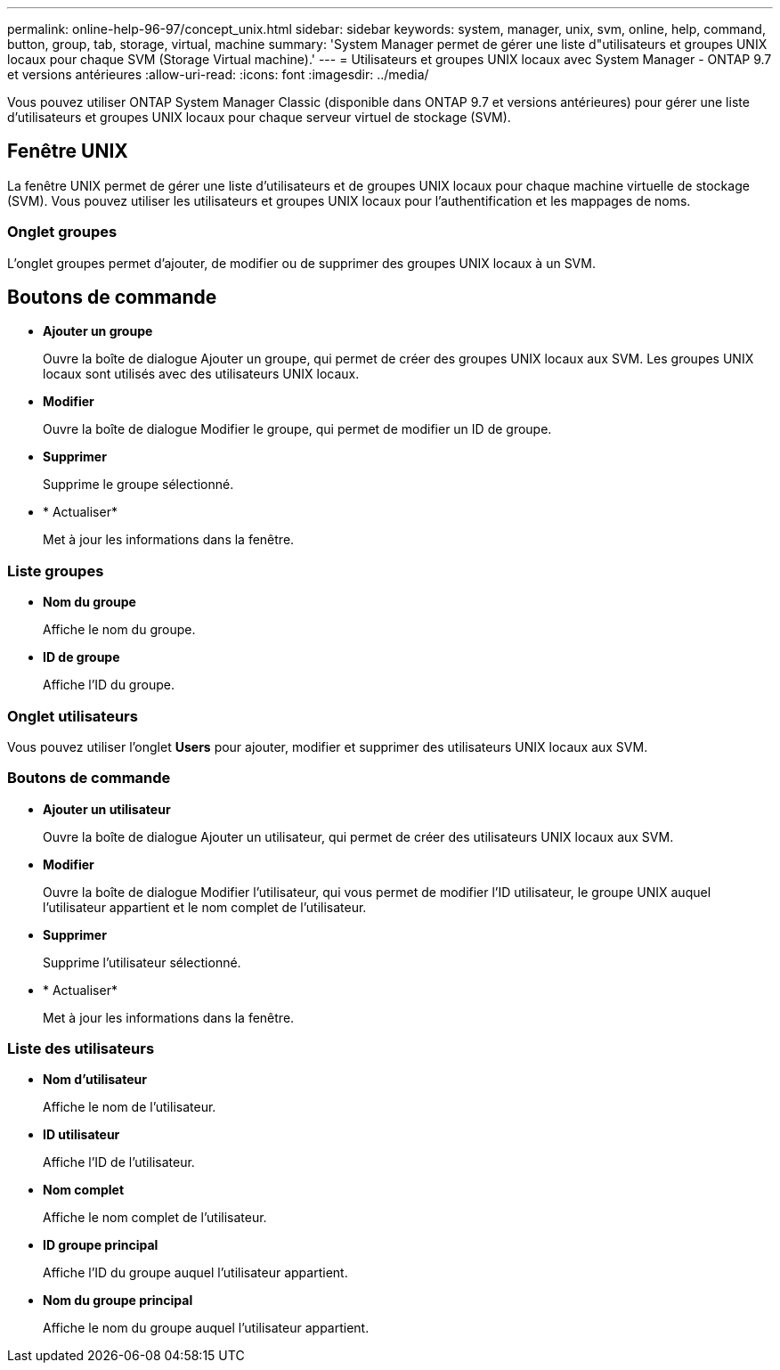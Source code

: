 ---
permalink: online-help-96-97/concept_unix.html 
sidebar: sidebar 
keywords: system, manager, unix, svm, online, help, command, button, group, tab, storage, virtual, machine 
summary: 'System Manager permet de gérer une liste d"utilisateurs et groupes UNIX locaux pour chaque SVM (Storage Virtual machine).' 
---
= Utilisateurs et groupes UNIX locaux avec System Manager - ONTAP 9.7 et versions antérieures
:allow-uri-read: 
:icons: font
:imagesdir: ../media/


[role="lead"]
Vous pouvez utiliser ONTAP System Manager Classic (disponible dans ONTAP 9.7 et versions antérieures) pour gérer une liste d'utilisateurs et groupes UNIX locaux pour chaque serveur virtuel de stockage (SVM).



== Fenêtre UNIX

La fenêtre UNIX permet de gérer une liste d'utilisateurs et de groupes UNIX locaux pour chaque machine virtuelle de stockage (SVM). Vous pouvez utiliser les utilisateurs et groupes UNIX locaux pour l'authentification et les mappages de noms.



=== Onglet groupes

L'onglet groupes permet d'ajouter, de modifier ou de supprimer des groupes UNIX locaux à un SVM.



== Boutons de commande

* *Ajouter un groupe*
+
Ouvre la boîte de dialogue Ajouter un groupe, qui permet de créer des groupes UNIX locaux aux SVM. Les groupes UNIX locaux sont utilisés avec des utilisateurs UNIX locaux.

* *Modifier*
+
Ouvre la boîte de dialogue Modifier le groupe, qui permet de modifier un ID de groupe.

* *Supprimer*
+
Supprime le groupe sélectionné.

* * Actualiser*
+
Met à jour les informations dans la fenêtre.





=== Liste groupes

* *Nom du groupe*
+
Affiche le nom du groupe.

* *ID de groupe*
+
Affiche l'ID du groupe.





=== Onglet utilisateurs

Vous pouvez utiliser l'onglet *Users* pour ajouter, modifier et supprimer des utilisateurs UNIX locaux aux SVM.



=== Boutons de commande

* *Ajouter un utilisateur*
+
Ouvre la boîte de dialogue Ajouter un utilisateur, qui permet de créer des utilisateurs UNIX locaux aux SVM.

* *Modifier*
+
Ouvre la boîte de dialogue Modifier l'utilisateur, qui vous permet de modifier l'ID utilisateur, le groupe UNIX auquel l'utilisateur appartient et le nom complet de l'utilisateur.

* *Supprimer*
+
Supprime l'utilisateur sélectionné.

* * Actualiser*
+
Met à jour les informations dans la fenêtre.





=== Liste des utilisateurs

* *Nom d'utilisateur*
+
Affiche le nom de l'utilisateur.

* *ID utilisateur*
+
Affiche l'ID de l'utilisateur.

* *Nom complet*
+
Affiche le nom complet de l'utilisateur.

* *ID groupe principal*
+
Affiche l'ID du groupe auquel l'utilisateur appartient.

* *Nom du groupe principal*
+
Affiche le nom du groupe auquel l'utilisateur appartient.


